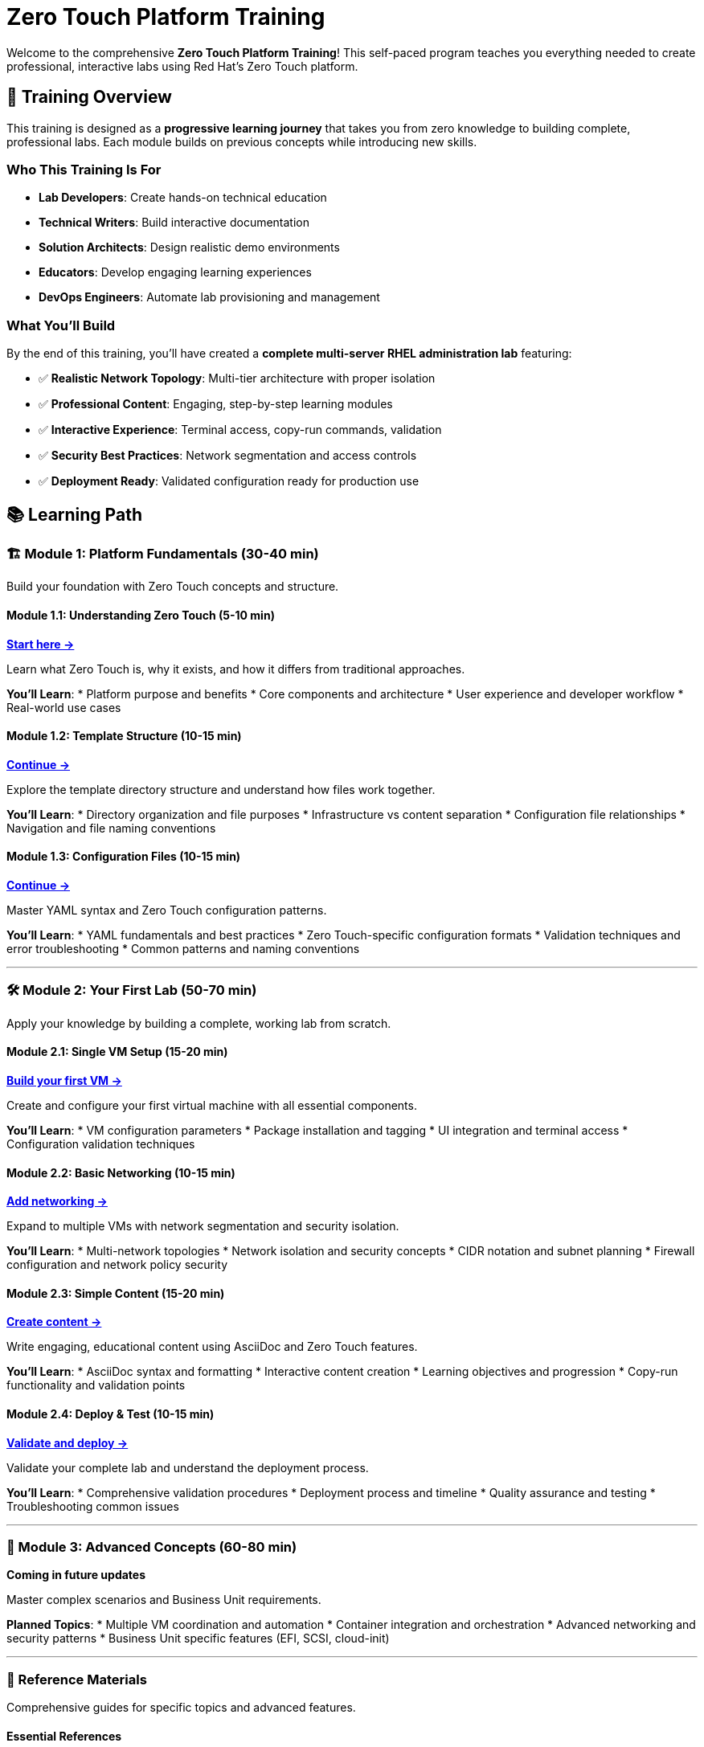 = Zero Touch Platform Training
:estimated-time: 4-6 hours total

Welcome to the comprehensive **Zero Touch Platform Training**! This self-paced program teaches you everything needed to create professional, interactive labs using Red Hat's Zero Touch platform.

== 🎯 Training Overview

This training is designed as a **progressive learning journey** that takes you from zero knowledge to building complete, professional labs. Each module builds on previous concepts while introducing new skills.

=== Who This Training Is For

* **Lab Developers**: Create hands-on technical education
* **Technical Writers**: Build interactive documentation  
* **Solution Architects**: Design realistic demo environments
* **Educators**: Develop engaging learning experiences
* **DevOps Engineers**: Automate lab provisioning and management

=== What You'll Build

By the end of this training, you'll have created a **complete multi-server RHEL administration lab** featuring:

* ✅ **Realistic Network Topology**: Multi-tier architecture with proper isolation
* ✅ **Professional Content**: Engaging, step-by-step learning modules
* ✅ **Interactive Experience**: Terminal access, copy-run commands, validation
* ✅ **Security Best Practices**: Network segmentation and access controls
* ✅ **Deployment Ready**: Validated configuration ready for production use

== 📚 Learning Path

=== 🏗️ Module 1: Platform Fundamentals (30-40 min)

Build your foundation with Zero Touch concepts and structure.

==== Module 1.1: Understanding Zero Touch (5-10 min)
xref:module-1-1-understanding-zero-touch.adoc[**Start here →**]

Learn what Zero Touch is, why it exists, and how it differs from traditional approaches.

**You'll Learn**:
* Platform purpose and benefits
* Core components and architecture  
* User experience and developer workflow
* Real-world use cases

==== Module 1.2: Template Structure (10-15 min)
xref:module-1-2-template-structure.adoc[**Continue →**]

Explore the template directory structure and understand how files work together.

**You'll Learn**:
* Directory organization and file purposes
* Infrastructure vs content separation
* Configuration file relationships
* Navigation and file naming conventions

==== Module 1.3: Configuration Files (10-15 min)
xref:module-1-3-configuration-files.adoc[**Continue →**]

Master YAML syntax and Zero Touch configuration patterns.

**You'll Learn**:
* YAML fundamentals and best practices
* Zero Touch-specific configuration formats
* Validation techniques and error troubleshooting
* Common patterns and naming conventions

---

=== 🛠️ Module 2: Your First Lab (50-70 min)

Apply your knowledge by building a complete, working lab from scratch.

==== Module 2.1: Single VM Setup (15-20 min)
xref:module-2-1-single-vm-setup.adoc[**Build your first VM →**]

Create and configure your first virtual machine with all essential components.

**You'll Learn**:
* VM configuration parameters
* Package installation and tagging
* UI integration and terminal access
* Configuration validation techniques

==== Module 2.2: Basic Networking (10-15 min)
xref:module-2-2-basic-networking.adoc[**Add networking →**]

Expand to multiple VMs with network segmentation and security isolation.

**You'll Learn**:
* Multi-network topologies
* Network isolation and security concepts
* CIDR notation and subnet planning
* Firewall configuration and network policy security

==== Module 2.3: Simple Content (15-20 min)
xref:module-2-3-simple-content.adoc[**Create content →**]

Write engaging, educational content using AsciiDoc and Zero Touch features.

**You'll Learn**:
* AsciiDoc syntax and formatting
* Interactive content creation
* Learning objectives and progression
* Copy-run functionality and validation points

==== Module 2.4: Deploy & Test (10-15 min)
xref:module-2-4-deploy-test.adoc[**Validate and deploy →**]

Validate your complete lab and understand the deployment process.

**You'll Learn**:
* Comprehensive validation procedures
* Deployment process and timeline
* Quality assurance and testing
* Troubleshooting common issues

---

=== 🚀 Module 3: Advanced Concepts (60-80 min)

*Coming in future updates*

Master complex scenarios and Business Unit requirements.

**Planned Topics**:
* Multiple VM coordination and automation
* Container integration and orchestration
* Advanced networking and security patterns
* Business Unit specific features (EFI, SCSI, cloud-init)

---

=== 📖 Reference Materials

Comprehensive guides for specific topics and advanced features.

==== Essential References
* xref:development-lifecycle-guide.adoc[**🔄 Development Lifecycle Guide**] - Complete development workflow with visual flowchart

==== Core Configuration Guides
* xref:vm-basics.adoc[**VM Configuration Basics**] - Complete VM configuration reference
* xref:networking-basics.adoc[**Configuring Networking**] - Advanced networking patterns
* xref:firewall-basics.adoc[**Configuring Firewall Rules**] - Security and traffic control
* xref:network-policy-configuration.adoc[**Network Policy Configuration**] - Container SSH access security
* xref:content-authoring-basics.adoc[**Creating Lab Content and UI Configuration**] - Content authoring reference

==== Advanced Features
* xref:advanced-lab-features.adoc[**Advanced Lab Features and Special Cases**] - Business Unit requirements, troubleshooting, and complex scenarios
* xref:production-patterns-guide.adoc[**Production Lab Patterns Guide**] - Real-world patterns from converted labs
* xref:enterprise-lab-patterns.adoc[**Enterprise Lab Patterns**] - Satellite, AAP, and multi-platform environments
* xref:template-customization-guide.adoc[**Template Customization Guide**] - Complete overview and best practices

==== Backend Architecture
* xref:deployment-architecture.adoc[**Zero Touch Deployment Architecture**] - Backend systems, deployment process, and platform integration
* xref:git-integration-patterns.adoc[**Git Integration Patterns**] - How Git repositories integrate with the deployment system
* xref:cnv-platform-features.adoc[**OpenShift CNV Platform Features**] - Advanced virtualization capabilities and enterprise features

== 🎓 Skill Progression

=== Beginner (Modules 1-2)
After completing the first two modules, you'll be able to:

* ✅ **Understand** Zero Touch platform architecture and workflow
* ✅ **Navigate** template structure and configuration files confidently  
* ✅ **Create** basic VM configurations with proper networking
* ✅ **Write** engaging educational content using AsciiDoc
* ✅ **Validate** and deploy simple but complete labs

=== Intermediate (Module 3+)
Future modules will enable you to:

* 🎯 **Design** complex multi-tier application environments
* 🎯 **Implement** container-based microservices architectures
* 🎯 **Apply** advanced security and networking patterns
* 🎯 **Integrate** with Business Unit specific requirements
* 🎯 **Automate** complex setup and validation procedures

=== Expert (Reference + Practice)
With experience and reference materials, you'll master:

* 🏆 **Architecture** enterprise-grade lab environments
* 🏆 **Optimize** for performance, security, and user experience
* 🏆 **Troubleshoot** complex deployment and runtime issues
* 🏆 **Mentor** other developers and share best practices
* 🏆 **Contribute** to platform enhancement and community knowledge

== 💡 Learning Tips for Success

=== Self-Paced Learning Best Practices

**🕒 Time Management**:
* Complete one module per session
* Take breaks between modules to let concepts settle
* Practice hands-on exercises thoroughly
* Don't rush - understanding is more important than speed

**🧠 Active Learning**:
* Try variations on the examples provided
* Break things intentionally to understand error patterns  
* Explain concepts in your own words
* Connect new learning to your existing experience

**🔄 Iterative Improvement**:
* Start simple and add complexity gradually
* Test frequently and validate each step
* Keep notes of what works and what doesn't
* Build a personal reference of useful patterns

=== Getting Help

**During Training**:
* Each module includes troubleshooting sections
* Validation steps help confirm you're on track
* Commands are designed to be copy-paste ready
* Cross-references provide additional context

**After Training**:
* Reference materials cover advanced scenarios
* Community forums and documentation
* Internal team knowledge sharing
* Mentorship from experienced developers

== 🎯 Ready to Begin?

Choose your starting point based on your current knowledge:

=== New to Zero Touch?
**Start here**: xref:module-1-1-understanding-zero-touch.adoc[Module 1.1: Understanding Zero Touch]

Begin with platform fundamentals to build a solid foundation.

=== Familiar with Concepts?
**Jump to**: xref:module-2-1-single-vm-setup.adoc[Module 2.1: Single VM Setup]  

If you understand the platform basics, dive into hands-on lab creation.

=== Need Reference Material?
**Browse**: xref:template-customization-guide.adoc[Template Customization Guide] or xref:advanced-lab-features.adoc[Advanced Lab Features]

Use comprehensive reference materials for specific topics.

---

## 🚀 Start Your Zero Touch Journey!

The Zero Touch platform empowers you to create amazing learning experiences. Whether you're building simple demonstrations or complex enterprise scenarios, this training provides the foundation you need.

**Your first step**: xref:module-1-1-understanding-zero-touch.adoc[**Begin Module 1.1: Understanding Zero Touch →**]

Good luck, and enjoy building incredible labs! 🎉
